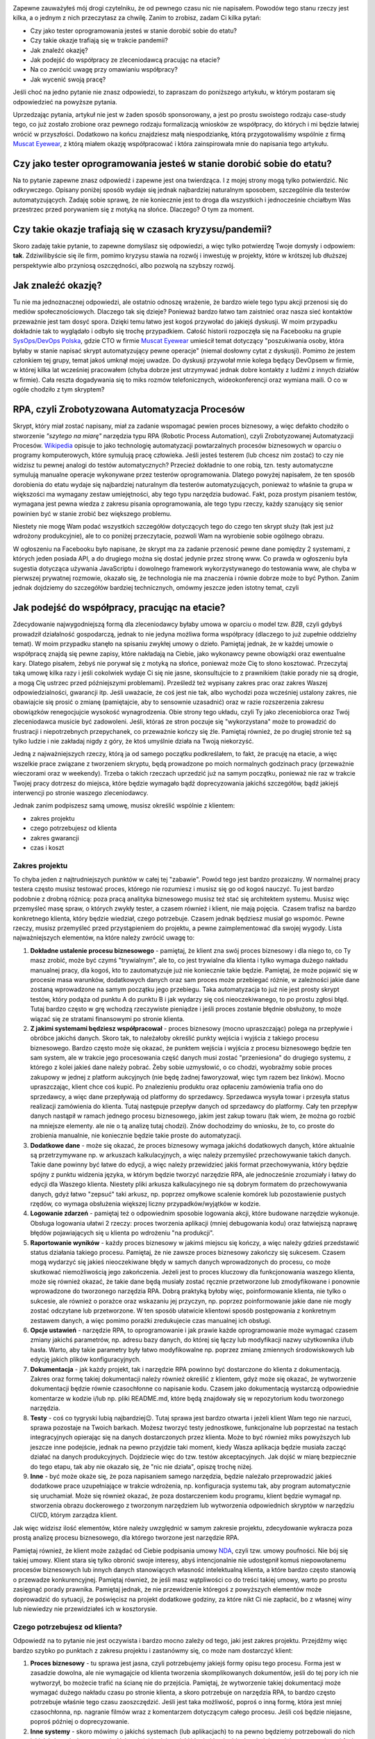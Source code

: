 .. title: Jak dorobić do etatu, czyli tester tworzy RPA
.. slug: jak-dorobic-do-etatu-czyli-tester-tworzy-rpa
.. date: 2020-08-13 20:25:40 UTC+02:00
.. tags: rpa, howto
.. category: felieton
.. link: 
.. description: 
.. type: text
.. previewimage: /images/posts/20200813/rpa_preview.jpeg
.. template: newsletter.tmpl

.. image:: /images/posts/20200813/rpa_picture.jpeg
    :align: center
    :target: https://muscat.pl

Zapewne zauważyłeś mój drogi czytelniku, że od pewnego czasu nic nie napisałem. Powodów tego stanu rzeczy jest kilka, a o jednym z nich przeczytasz za chwilę. Zanim to zrobisz, zadam Ci kilka pytań:

* Czy jako tester oprogramowania jesteś w stanie dorobić sobie do etatu?
* Czy takie okazje trafiają się w trakcie pandemii?
* Jak znaleźć okazję?
* Jak podejść do współpracy ze zleceniodawcą pracując na etacie?
* Na co zwrócić uwagę przy omawianiu współpracy?
* Jak wycenić swoją pracę?

Jeśli choć na jedno pytanie nie znasz odpowiedzi, to zapraszam do poniższego artykułu, w którym postaram się odpowiedzieć na powyższe pytania.

.. more

Uprzedzając pytania, artykuł nie jest w żaden sposób sponsorowany, a jest po prostu swoistego rodzaju case-study tego, co już zostało zrobione oraz pewnego rodzaju formalizacją wniosków ze współpracy, do których i mi będzie łatwiej wrócić w przyszłości. Dodatkowo na końcu znajdziesz małą niespodziankę, którą przygotowaliśmy wspólnie z firmą `Muscat Eyewear <https://muscat.pl>`_, z którą miałem okazję współpracować i która zainspirowała mnie do napisania tego artykułu.

.. image:: /images/posts/20200813/muscat.png
    :align: center
    :width: 320
    :target: https://muscat.pl


Czy jako tester oprogramowania jesteś w stanie dorobić sobie do etatu?
----------------------------------------------------------------------

Na to pytanie zapewne znasz odpowiedź i zapewne jest ona twierdząca. I z mojej strony mogą tylko potwierdzić. Nic odkrywczego. Opisany poniżej sposób wydaje się jednak najbardziej naturalnym sposobem, szczególnie dla testerów automatyzujących. Zadaję sobie sprawę, że nie koniecznie jest to droga dla wszystkich i jednocześnie chciałbym Was przestrzec przed porywaniem się z motyką na słońce. Dlaczego? O tym za moment.

Czy takie okazje trafiają się w czasach kryzysu/pandemii?
---------------------------------------------------------

Skoro zadaję takie pytanie, to zapewne domyślasz się odpowiedzi, a więc tylko potwierdzę Twoje domysły i odpowiem: **tak**. Zdziwilibyście się ile firm, pomimo kryzysu stawia na rozwój i inwestuję w projekty, które w krótszej lub dłuższej perspektywie albo przyniosą oszczędności, albo pozwolą na szybszy rozwój.

Jak znaleźć okazję?
-------------------

Tu nie ma jednoznacznej odpowiedzi, ale ostatnio odnoszę wrażenie, że bardzo wiele tego typu akcji przenosi się do mediów społecznościowych. Dlaczego tak się dzieje? Ponieważ bardzo łatwo tam zaistnieć oraz nasza sieć kontaktów przeważnie jest tam dosyć spora. Dzięki temu łatwo jest kogoś przywołać do jakiejś dyskusji. W moim przypadku dokładnie tak to wyglądało i odbyło się trochę przypadkiem. Całość historii rozpoczęła się na Facebooku na grupie `SysOps/DevOps Polska <https://www.facebook.com/groups/sysopspolska/>`_, gdzie CTO w firmie `Muscat Eyewear <https://muscat.pl>`_ umieścił temat dotyczący "poszukiwania osoby, która byłaby w stanie napisać skrypt automatyzujący pewne operacje" (niemal dosłowny cytat z dyskusji). Pomimo że jestem członkiem tej grupy, temat jakoś umknął mojej uwadze. Do dyskusji przywołał mnie kolega będący DevOpsem w firmie, w której kilka lat wcześniej pracowałem (chyba dobrze jest utrzymywać jednak dobre kontakty z ludźmi z innych działów w firmie). Cała reszta dogadywania się to miks rozmów telefonicznych, wideokonferencji oraz wymiana maili. O co w ogóle chodziło z tym skryptem?

RPA, czyli Zrobotyzowana Automatyzacja Procesów
-----------------------------------------------

Skrypt, który miał zostać napisany, miał za zadanie wspomagać pewien proces biznesowy, a więc defakto chodziło o stworzenie *"szytego na miarę"* narzędzia typu RPA (Robotic Process Automation), czyli Zrobotyzowanej Automatyzacji Procesów. `Wikipedia <https://pl.wikipedia.org/wiki/Zrobotyzowana_Automatyzacja_Procesów>`_ opisuje to jako technologię automatyzacji powtarzalnych procesów biznesowych w oparciu o programy komputerowych, które symulują pracę człowieka. Jeśli jesteś testerem (lub chcesz nim zostać) to czy nie widzisz tu pewnej analogi do testów automatycznych? Przecież dokładnie to one robią, tzn. testy automatyczne symulują manualne operacje wykonywane przez testerów oprogramowania. Dlatego powyżej napisałem, że ten sposób dorobienia do etatu wydaje się najbardziej naturalnym dla testerów automatyzujących, ponieważ to właśnie ta grupa w większości ma wymagany zestaw umiejętności, aby tego typu narzędzia budować. Fakt, poza prostym pisaniem testów, wymagana jest pewna wiedza z zakresu pisania oprogramowania, ale tego typu rzeczy, każdy szanujący się senior powinien być w stanie zrobić bez większego problemu.

Niestety nie mogę Wam podać wszystkich szczegółów dotyczących tego do czego ten skrypt służy (tak jest już wdrożony produkcyjnie), ale to co poniżej przeczytacie, pozwoli Wam na wyrobienie sobie ogólnego obrazu.

W ogłoszeniu na Facebooku było napisane, że skrypt ma za zadanie przenosić pewne dane pomiędzy 2 systemami, z których jeden posiada API, a do drugiego można się dostać jedynie przez stronę www. Co prawda w ogłoszeniu była sugestia dotycząca używania JavaScriptu i dowolnego framework wykorzystywanego do testowania www, ale chyba w pierwszej prywatnej rozmowie, okazało się, że technologia nie ma znaczenia i równie dobrze może to być Python. Zanim jednak dojdziemy do szczegółów bardziej technicznych, omówmy jeszcze jeden istotny temat, czyli

Jak podejść do współpracy, pracując na etacie?
----------------------------------------------

Zdecydowanie najwygodniejszą formą dla zleceniodawcy byłaby umowa w oparciu o model tzw. *B2B*, czyli gdybyś prowadził działalność gospodarczą, jednak to nie jedyna możliwa forma współpracy (dlaczego to już zupełnie oddzielny temat). W moim przypadku stanęło na spisaniu zwykłej umowy o dzieło. Pamiętaj jednak, że w każdej umowie o współpracę znajdą się pewne zapisy, które nakładają na Ciebie, jako wykonawcy pewne obowiązki oraz ewentualne kary. Dlatego pisałem, żebyś nie porywał się z motyką na słońce, ponieważ może Cię to słono kosztować. Przeczytaj taką umowę kilka razy i jeśli cokolwiek wydaje Ci się nie jasne, skonsultujcie to z prawnikiem (takie porady nie są drogie, a mogą Cię ustrzec przed późniejszymi problemami). Prześledź też wypisany zakres prac oraz zakres Waszej odpowiedzialności, gwarancji itp. Jeśli uważacie, że coś jest nie tak, albo wychodzi poza wcześniej ustalony zakres, nie obawiajcie się prosić o zmianę (pamiętajcie, aby to sensownie uzasadnić) oraz w razie rozszerzenia zakresu obowiązków renegocjujcie wysokość wynagrodzenia. Obie strony tego układu, czyli Ty jako zleceniobiorca oraz Twój zleceniodawca musicie być zadowoleni. Jeśli, któraś ze stron poczuje się "wykorzystana" może to prowadzić do frustracji i niepotrzebnych przepychanek, co przeważnie kończy się źle. Pamiętaj również, że po drugiej stronie też są tylko ludzie i nie zakładaj nigdy z góry, że ktoś umyślnie działa na Twoją niekorzyść.

Jedną z najważniejszych rzeczy, którą ja od samego początku podkreślałem, to fakt, że pracuję na etacie, a więc wszelkie prace związane z tworzeniem skryptu, będą prowadzone po moich normalnych godzinach pracy (przeważnie wieczorami oraz w weekendy). Trzeba o takich rzeczach uprzedzić już na samym początku, ponieważ nie raz w trakcie Twojej pracy dotrzesz do miejsca, które będzie wymagało bądź doprecyzowania jakichś szczegółów, bądź jakiejś interwencji po stronie waszego zleceniodawcy.

Jednak zanim podpiszesz samą umowę, musisz określić wspólnie z klientem:

* zakres projektu
* czego potrzebujesz od klienta
* zakres gwarancji
* czas i koszt

Zakres projektu
===============

To chyba jeden z najtrudniejszych punktów w całej tej "zabawie". Powód tego jest bardzo prozaiczny. W normalnej pracy testera często musisz testować proces, którego nie rozumiesz i musisz się go od kogoś nauczyć. Tu jest bardzo podobnie z drobną różnicą: poza pracą analityka biznesowego musisz też stać się architektem systemu. Musisz więc przemyśleć masę spraw, o których zwykły tester, a czasem również i klient, nie mają pojęcia.  Czasem trafisz na bardzo konkretnego klienta, który będzie wiedział, czego potrzebuje. Czasem jednak będziesz musiał go wspomóc. Pewne rzeczy, musisz przemyśleć przed przystąpieniem do projektu, a pewne zaimplementować dla swojej wygody. Lista najważniejszych elementów, na które należy zwrócić uwagę to:

1. **Dokładne ustalenie procesu biznesowego** - pamiętaj, że klient zna swój proces biznesowy i dla niego to, co Ty masz zrobić, może być czymś "trywialnym", ale to, co jest trywialne dla klienta i tylko wymaga dużego nakładu manualnej pracy, dla kogoś, kto to zautomatyzuje już nie koniecznie takie będzie. Pamiętaj, że może pojawić się w procesie masa warunków, dodatkowych danych oraz sam proces może przebiegać różnie, w zależności jakie dane zostaną wprowadzone na samym początku jego przebiegu. Taka automatyzacja to już nie jest prosty skrypt testów, który podąża od punktu A do punktu B i jak wydarzy się coś nieoczekiwanego, to po prostu zgłosi błąd. Tutaj bardzo często w grę wchodzą rzeczywiste pieniądze i jeśli proces zostanie błędnie obsłużony, to może wiązać się ze stratami finansowymi po stronie klienta.

2. **Z jakimi systemami będziesz współpracował** - proces biznesowy (mocno upraszczając) polega na przepływie i obróbce jakichś danych. Skoro tak, to należałoby określić punkty wejścia i wyjścia z takiego procesu biznesowego. Bardzo często może się okazać, że punktem wejścia i wyjścia z procesu biznesowego będzie ten sam system, ale w trakcie jego procesowania część danych musi zostać "przeniesiona" do drugiego systemu, z którego z kolei jakieś dane należy pobrać. Żeby sobie uzmysłowić, o co chodzi, wyobraźmy sobie proces zakupowy w jednej z platform aukcyjnych (nie będę żadnej faworyzował, więc tym razem bez linków). Mocno upraszczając, klient chce coś kupić. Po znalezieniu produktu oraz opłaceniu zamówienia trafia ono do sprzedawcy, a więc dane przepływają od platformy do sprzedawcy. Sprzedawca wysyła towar i przesyła status realizacji zamówienia do klienta. Tutaj następuje przepływ danych od sprzedawcy do platformy. Cały ten przepływ danych nastąpił w ramach jednego procesu biznesowego, jakim jest zakup towaru (tak wiem, że można go rozbić na mniejsze elementy. ale nie o tą analizę tutaj chodzi). Znów dochodzimy do wniosku, że to, co proste do zrobienia manualnie, nie koniecznie będzie takie proste do automatyzacji.

3. **Dodatkowe dane** - może się okazać, że proces biznesowy wymaga jakichś dodatkowych danych, które aktualnie są przetrzymywane np. w arkuszach kalkulacyjnych, a więc należy przemyśleć przechowywanie takich danych. Takie dane powinny być łatwe do edycji, a więc należy przewidzieć jakiś format przechowywania, który będzie spójny z punktu widzenia języka, w którym będzie tworzyć narzędzie RPA, ale jednocześnie zrozumiały i łatwy do edycji dla Waszego klienta. Niestety pliki arkusza kalkulacyjnego nie są dobrym formatem do przechowywania danych, gdyż łatwo "zepsuć" taki arkusz, np. poprzez omyłkowe scalenie komórek lub pozostawienie pustych rzędów, co wymaga obsłużenia większej liczny przypadków/wyjątków w kodzie.

4. **Logowanie zdarzeń** - pamiętaj też o odpowiednim sposobie logowania akcji, które budowane narzędzie wykonuje. Obsługa logowania ułatwi 2 rzeczy: proces tworzenia aplikacji (mniej debugowania kodu) oraz łatwiejszą naprawę błędów pojawiających się u klienta po wdrożeniu "na produkcji".

5. **Raportowanie wyników** - każdy proces biznesowy w jakimś miejscu się kończy, a więc należy gdzieś przedstawić status działania takiego procesu. Pamiętaj, że nie zawsze proces biznesowy zakończy się sukcesem. Czasem mogą wydarzyć się jakieś nieoczekiwane błędy w samych danych wprowadzonych do procesu, co może skutkować niemożliwością jego zakończenia. Jeżeli jest to proces kluczowy dla funkcjonowania waszego klienta, może się również okazać, że takie dane będą musiały zostać ręcznie przetworzone lub zmodyfikowane i ponownie wprowadzone do tworzonego narzędzia RPA. Dobrą praktyką byłoby więc, poinformowanie klienta, nie tylko o sukcesie, ale również o porażce oraz wskazaniu jej przyczyn, np. poprzez poinformowanie jakie dane nie mogły zostać odczytane lub przetworzone. W ten sposób ułatwicie klientowi sposób postępowania z konkretnym zestawem danych, a więc pomimo porażki zredukujecie czas manualnej ich obsługi.

6. **Opcje ustawień** - narzędzie RPA, to oprogramowanie i jak prawie każde oprogramowanie może wymagać czasem zmiany jakichś parametrów, np. adresu bazy danych, do której się łączy lub modyfikacji nazwy użytkownika i/lub hasła. Warto, aby takie parametry były łatwo modyfikowalne np. poprzez zmianę zmiennych środowiskowych lub edycję jakich plików konfiguracyjnych.

7. **Dokumentacja** - jak każdy projekt, tak i narzędzie RPA powinno być dostarczone do klienta z dokumentacją. Zakres oraz formę takiej dokumentacji należy również określić z klientem, gdyż może się okazać, że wytworzenie dokumentacji będzie równie czasochłonne co napisanie kodu. Czasem jako dokumentacją wystarczą odpowiednie komentarze w kodzie i/lub np. pliki README.md, które będą znajdowały się w repozytorium kodu tworzonego narzędzia.

8. **Testy** - coś co tygryski lubią najbardziej😉. Tutaj sprawa jest bardzo otwarta i jeżeli klient Wam tego nie narzuci, sprawa pozostaje na Twoich barkach. Możesz tworzyć testy jednostkowe, funkcjonalne lub poprzestać na testach integracyjnych opierając się na danych dostarczonych przez klienta. Może to być również miks powyższych lub jeszcze inne podejście, jednak na pewno przyjdzie taki moment, kiedy Wasza aplikacja będzie musiała zacząć działać na danych produkcyjnych. Dojdziecie więc do tzw. testów akceptacyjnych. Jak dojść w miarę bezpiecznie do tego etapu, tak aby nie okazało się, że "nic nie działa", opiszę trochę niżej.

9. **Inne** - być może okaże się, że poza napisaniem samego narzędzia, będzie należało przeprowadzić jakieś dodatkowe prace uzupełniające w trakcie wdrożenia, np. konfiguracja systemu tak, aby program automatycznie się uruchamiał. Może się również okazać, że poza dostarczeniem kodu programu, klient będzie wymagał np. stworzenia obrazu dockerowego z tworzonym narzędziem lub wytworzenia odpowiednich skryptów w narzędziu CI/CD, którym zarządza klient.

Jak więc widzisz ilość elementów, które należy uwzględnić w samym zakresie projektu, zdecydowanie wykracza poza prostą analizę procesu biznesowego, dla którego tworzone jest narzędzie RPA.

Pamiętaj również, że klient może zażądać od Ciebie podpisania umowy `NDA <https://pl.wikipedia.org/wiki/Umowa_poufności>`_, czyli tzw. umowy poufności. Nie bój się takiej umowy. Klient stara się tylko obronić swoje interesy, abyś intencjonalnie nie udostępnił komuś niepowołanemu procesów biznesowych lub innych danych stanowiących własność intelektualną klienta, a które bardzo często stanowią o przewadze konkurencyjnej. Pamiętaj również, że jeśli masz wątpliwości co do treści takiej umowy, warto po prostu zasięgnąć porady prawnika. Pamiętaj jednak, że nie przewidzenie któregoś z powyższych elementów może doprowadzić do sytuacji, że poświęcisz na projekt dodatkowe godziny, za które nikt Ci nie zapłacić, bo z własnej winy lub niewiedzy nie przewidziałeś ich w kosztorysie.

Czego potrzebujesz od klienta?
==============================

Odpowiedź na to pytanie nie jest oczywista i bardzo mocno zależy od tego, jaki jest zakres projektu. Przejdźmy więc bardzo szybko po punktach z zakresu projektu i zastanówmy się, co może nam dostarczyć klient:

1. **Proces biznesowy** - tu sprawa jest jasna, czyli potrzebujemy jakiejś formy opisu tego procesu. Forma jest w zasadzie dowolna, ale nie wymagajcie od klienta tworzenia skomplikowanych dokumentów, jeśli do tej pory ich nie wytworzył, bo możecie trafić na ścianę nie do przejścia. Pamiętaj, że wytworzenie takiej dokumentacji może wymagać dużego nakładu czasu po stronie klienta, a skoro potrzebuje on narzędzia RPA, to bardzo często potrzebuje właśnie tego czasu zaoszczędzić. Jeśli jest taka możliwość, poproś o inną formę, która jest mniej czasochłonna, np. nagranie filmów wraz z komentarzem dotyczącym całego procesu. Jeśli coś będzie niejasne, poproś później o doprecyzowanie.

2. **Inne systemy** - skoro mówimy o jakichś systemach (lub aplikacjach) to na pewno będziemy potrzebowali do nich jakichś danych dostępowych. Najczęściej będzie to jakiś login i hasło. Ideałem byłoby, gdyby w początkowej fazie klient dysponował jakimś środowiskiem testowym. Dostęp do takiego środowiska ułatwi Ci proces tworzenia narzędzia, gdyż zarówno Ty, jak i klient będziecie spokojniejsi, że nic nie popsujesz. Dodatkowo będziesz miał możliwość samemu odtworzyć manualnie proces biznesowy, który tworzone narzędzie będzie automatyzować.

3. **Dodatkowe dane** - po otrzymaniu dokumentacji z punktu 1, po prostu zorientujesz się, czy takie dane są potrzebne, czy nie. Również w późniejszych etapach może się okazać, że potrzebujesz jakichś dodatkowych danych, o których istnieniu w początkowym etapie nie zdawałeś sobie sprawy. Nie wahaj się i po prostu o nie zapytaj.

4. **Logowanie zdarzeń** - ustalenie formatu logowanie zdarzeń w większości wypadków będzie zależało od Ciebie. Warto jednak z klientem się w tej kwestii po prostu dogadać, gdyż w razie późniejszych problemów, to klient będzie musiał Ci te logi jakoś dostarczyć.

5. **Raportowanie wyników** - podobnie jak w punkcie 4, warto ustalić z klientem: gdzie, w jakiej formie oraz jakie dane taki raport powinien zawierać.

6. **Opcje ustawień** - część z tych opcji może wynikać ze wszystkich wcześniejszych punktów, część może wynikać z Twoich potrzeb (np. będzie włączać dodatkowe elementy przydatne podczas debugowania lub testowania rozwiązania), a część może wynikać z jakich potrzeb Twojego klienta (np. jakieś opóźnienie w procesowaniu lub cykliczne uruchamianie narzędzia).

7. **Dokumentacja** - podobnie jak w punkcie 4, warto ustalić format i zakres dokumentacji.

8. **Testy** - i znów warto ustalić z klientem, czy testy akceptacyjne będą wystarczające, czy wymagane jest coś więcej.

9. **Inne** - no i po raz ostatni warto spytać się, czy będzie coś jeszcze potrzebne.

Pamiętaj, że skoro klient nawiązał z Tobą współpracę, to znaczy, że zależy mu na tym narzędziu oraz na czasie, który dzięki niemu zaoszczędzi (pieniądze przy okazji również). Będzie się więc starał oraz dopingował Cię, aby narzędzie powstało jak najszybciej, a więc dostarczy Ci wszystkich potrzebnych Ci informacji. Pamiętaj również, że u klienta też pracują normalni ludzie, którzy mają swoje prywatne życie i problemy i jeśli są jakieś opóźnienia, to grzecznie przypomnijcie, że o coś pytaliście. Nie róbcie afery tam, gdzie jej nie ma. Każdy może o czymś zapomnieć i jeśli Ty będziesz do swojego klienta podchodził rozsądnie, to i on podjedzie do Ciebie podobnie.

Zakres gwarancji
================

Tutaj sprawa wydaje się w miarę oczywista. Jako wykonawca, będziesz zobowiązany do naprawy błędów w oprogramowaniu. Może się również okazać, że klient przewidzi jakieś kary za nie dotrzymanie terminów lub będziesz musiał w pewnych przypadkach dojechać do klienta. Warto pewne rzeczy przewidzieć i dobrze zastanowić się co wchodzi w zakres gwarancji.

Czas i koszt
============

Znając zakres projektu, możesz przystąpić do oszacowania czasu potrzebnego do wykonania poszczególnych elementów oraz całościowego kosztu.

Nie podam Ci tutaj żadnej złotej formuły. Czas potrzebny na wytworzenie każdego z elementów wchodzących w zakres projektu może być mocno zróżnicowany. Zależeć on będzie zarówno od samego stopnia skomplikowania, jak i również od Waszych umiejętności. Pamiętaj jednak, że większości mamy mocną tendencję do błędnego szacowania czasu potrzebnego na wykonanie danego zadania i przeważnie go zaniżamy. Wynika to bardzo często z błędnego zakresu projektu, bo ktoś nam czegoś nie powiedział lub o coś zapomnieliśmy zapytać oraz zbytniej wiary w nasze własne umiejętności. Pamiętaj również o uwzględnieniu buforu bezpieczeństwa na jakieś nieprzewidziane zdarzenia, np. choroba lub błędne oszacowanie zakresu pracy. Taki bufor powinien stanowić minimum 20% ogólnego czasu, a jeszcze lepiej, jeśli to będzie nawet 50%, gdy nie masz pewności co do kluczowych elementów zakresu projektu. Jeśli jest to Twój pierwszy projekt takiego typu to taki bufor możne nawet rozszerzyć do 100%, a i tak jest duża szansa, że okaże się on zbyt mały.

Jak już uda Ci się oszacować potrzebny czas to jedyne co pozostaje to określenie wysokości stawki za Twoją roboczo godzinę oraz przedstawienie tego wyliczenia swojemu klientowi. Jak określić stawkę za roboczo godzinę? Można pójść kilkoma drogami:

* przyjąć wysokość stawki, jaką masz na etacie,
* przyjąć wysokość stawki programisty języka, w jakim będziecie tworzyć narzędzie,
* przyjąć dowolną stawkę, która zadowoliłaby Was, gdybyście pracowali na swoim,
* dowolny inny sposób.

Co się wydarzy po przedstawieniu wyceny projektu klientowi, to już różnie bywa. Może się okazać, że klient przyjmie tę kwotę bez jakiejkolwiek rozmowy, co będzie znaczyło, że miał dużo większy budżet, a Ty będziesz się zastanawiał czy nie warto było powiedzieć więcej. Może się również okazać, że zacznie się targować. W tym 2 przypadku to od Ciebie będzie zależało, czy po dalszych pertraktacjach zgodzisz się na proponowaną cenę (nigdy nie gódź się na 1 proponowaną kwotę, chyba że Cię zadowala), czy też podziękujesz i odmówisz wykonania projektu.

Zanim podpiszesz umowę
======================

Jak już masz powyższe rzeczy ustalone z klientem, weź jeszcze raz głęboki oddech i przeczytaj wszystko jeszcze raz. Sprawdź dobrze, czy czegoś nie pominąłeś, czegoś nie brakuje lub jakieś zapisy nie powinny zostać skorygowane, lub zmienione. Jeśli masz wątpliwości, to tak jak już wspominałem wcześniej, skonsultuj się z prawnikiem. Nie pomoże on w kwestiach technicznych i wycenie, ale może zwrócić uwagę na rzeczy, o których Ty zupełnie nie pomyślałeś, a co może uchronić Cię przez dużymi kosztami w przyszłości.

Pamiętaj również o najważniejszej rzeczy. Znając powyższe aspekty i wymagania klienta, powinieneś już mieć w głowie choćby nakreślony ogólny zarys, jak projekt będzie wyglądał, jakich bibliotek będziesz używał i czy w ogóle jesteś w stanie wykonać pewne elementy.

Podpisałem umowę i co dalej?
============================

Jak to, co dalej? **Do roboty!**

Od czego zacząć?
================

Tak jak napisałem powyżej, przed podpisaniem umowy, powinieneś mieć już w głowie ogólny zarys oraz listę bibliotek, których użyjesz podczas tworzenia narzędzia RPA dla Twojego klienta. Fakt posiadania wizji to jedno, a życie to drugie. Może się okazać, że np. nie masz dostępu do środowiska testowego i bez ingerencji w środowisko produkcyjne, możesz tylko pobierać z niego jakieś dane. Mogą wystąpić jakieś inne trudności.

Jak więc podejść do tematu?
===========================

"Dziel i rządź". Podziel pracę na mniejsze i częściowo od siebie niezależne obiekty/klasy:

* do interakcji z systemem, z którego będziesz pobierał dane,
* do interakcji z systemem, do którego dane będziesz dostarczał,
* struktura danych (będzie wykorzystywany przez oba obiekty powyżej),
* odpowiadający za logowanie zdarzeń,
* odpowiadający za odczyt konfiguracji i/lub dodatkowych danych.

Podchodząc do tego w ten sposób, jesteś w stanie pracować nad pewnymi jego elementami niezależnie od innych i chwilowe trudności w dostępie do np. środowiska testowego, lub oczekiwanie na doprecyzowanie jakichś kwestii ze strony klienta, nie będą tak wpływały na opóźnienie projektu. Pamiętaj również, że klient jest żywo zainteresowany postępem prac, więc jeśli jesteś w stanie zaprezentować mu jakaś część narzędzia, zrób to. Pamiętaj, aby klientowi powiedzieć, co mniej więcej zobaczy i czego może brakować. Takie podejście, poza uspokojeniem klienta, może również wpłynąć na wczesne wykrycie błędów lub nieścisłości w samym procesie. Często może się okazać, że Twoje rozumienie automatyzowanego procesu biznesowego było błędne lub pojawią się jakieś dodatkowe warunki, które dla klienta były oczywiste, a o których nie wspomniał w trakcie spisywania wymagań (dlatego bufor czasu przy wycenie projektu jest tak ważny). Co jednak zrobić, jeśli okaże się, że bardzo mocno pewne rzeczy ulegają zmianie względem pierwotnego zakresu projektu?

Zmiana zakresu projektu
=======================

Nie bój się głośno na ten temat powiedzieć i zakomunikować, że takie zmiany wpłyną na czas implementacji rozwiązania oraz wiążą się z wykonaniem dodatkowych prac, które nie zostały uwzględnione w umowie i jej wycenie. Poproś o aneks do umowy i uzgodnij z klientem, ile za tą dodatkową pracę powinien zapłacić. Być może klient wycofa się z tych zmian lub ograniczy ich zakres.

Testy akceptacyjne
==================

Udostępnianie tworzonego narzędzia na prezentacjach lub do testów w trakcie jego pisania, poza powyżej opisanymi aspektami, ułatwi również bardzo mocno kwestie odbioru tego narzędzia przez klienta. Dzieje się tak, dlatego że klient nie będzie zaskoczony tym, jak narzędzie wygląda i działa oraz będzie ono już dawno sprawdzone, a większość błędów będzie już naprawiona. Nie znaczy to, że w momencie obioru, narzędzie będzie wolne od błędów. Na pewno znajdą się jakieś przypadki danych, których ani Ty, ani klient nie przewidział i jeśli się pojawią, będziesz musiał coś poprawić. Nie wpłynie to jednak na sam proces odbioru aplikacji. W ten sposób można w zasadzie pominąć lub raczej rozciągnąć proces testów akceptacyjnych na prawie cały czas rozwijania narzędzia.

Gwarancja
=========

Oczywiście po testach akceptacyjnych i wdrożeniu aplikacji u klienta, następuje okres gwarancyjny. Warto szybko odpowiadać na zgłoszenia, ponieważ:

* po 1 jesteście do tego zobligowani zapisami w umowie,
* po 2 warto z takim klientem dobrze żyć, bo być może w przyszłości będziecie mogli jeszcze w innych kwestiach mu pomóc, a co za tym idzie dodatkowo zarobić (jak to mawiał pewien klasyk: "zadowolony klient, który kupuje, to zadowolony klient, który kupuje).

Pamiętaj również, że jeśli wyrobisz sobie dobrą markę, to może się okazać, że zadowolony klient przy okazji luźnej rozmowy z innym przedsiębiorcą poleci Was, bo był zadowolony z efektu pracy i współpracy z Wami. Dzięki temu szukanie okazji przestanie być problemem.

Podsumowanie
------------

W powyższym artykule nie poruszyłem w ogóle szczegółów dotyczących tego, jakich bibliotek użyłem podczas implementacji tworzonego narzędzia RPA. Jest to celowy zabieg, ponieważ każdy ma swoje preferencje i nie do każdego zadania, wybrane przeze mnie biblioteki będą się nadawały. Jeśli jednak jesteś tym zainteresowany, to proszę, daj znać, a postaram się zaspokoić Twoją ciekawość.

Mam jednak nadzieję, że tak bardzo przekrojowy opis, który bardziej skupia się na podejściu do problemu oraz ewentualnych pułapkach będzie dla Ciebie przydatny. Wiele z elementów, które omówiłem powyżej, sprawdzi się również przy rozpoczynaniu wszelkich testerskich projektów, z którymi na co dzień masz styczność w swojej zawodowej pracy. Szczególnie jeśli dostaniesz zadanie rozpoczęcia automatycznego testowania jakiegoś projektu.

Niespodzianka
-------------

Jak wspomniałem na początku artykułu, wspólnie z firmą `Muscat Eyewear <https://muscat.pl>`_ przygotowaliśmy niespodziankę. Każdego czytelnika mojego bloga, który zapisze się do mojego newslettera (formularz poniżej), otrzyma w mailu **kod zniżkowy na 50 zł na zakup dowolnych okularów korekcyjnych lub przeciwsłonecznych**. Kod jest ważny do *końca września* więc macie jeszcze chwilę, aby również uzyskać dofinansowanie zakupu okularów korekcyjnych u Waszego pracodawcy.

.. image:: /images/posts/20200813/muscat.png
    :align: center
    :width: 320
    :target: https://muscat.pl

